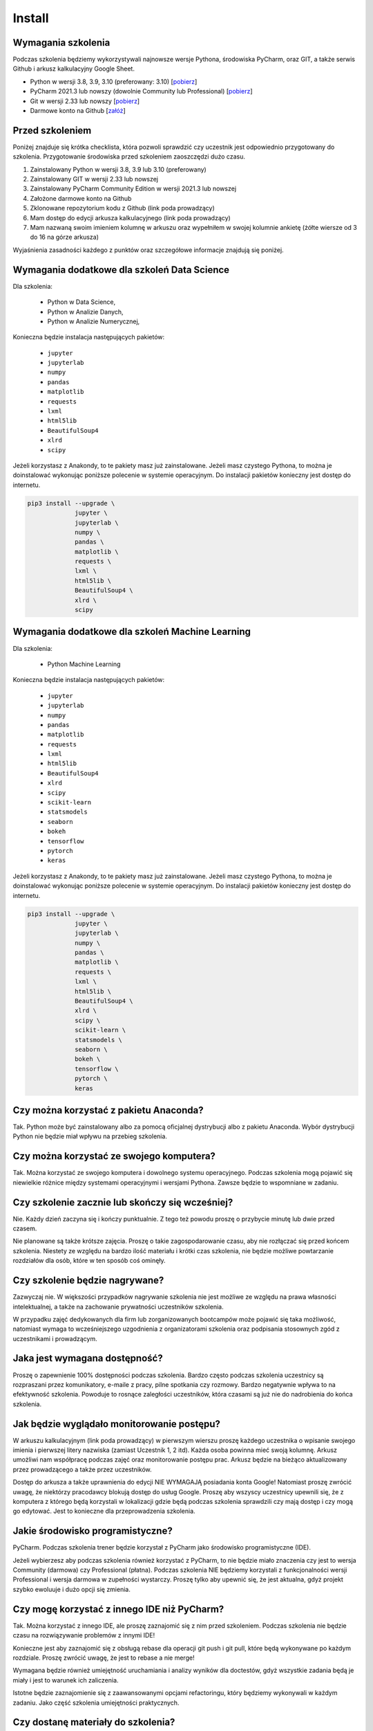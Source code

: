 Install
=======


Wymagania szkolenia
-------------------
Podczas szkolenia będziemy wykorzystywali najnowsze wersje Pythona, środowiska
PyCharm, oraz GIT, a także serwis Github i arkusz kalkulacyjny Google Sheet.

* Python w wersji 3.8, 3.9, 3.10 (preferowany: 3.10)
  [`pobierz <https://www.python.org/downloads/>`_]

* PyCharm 2021.3 lub nowszy (dowolnie Community lub Professional)
  [`pobierz <https://www.jetbrains.com/pycharm/download/>`_]

* Git w wersji 2.33 lub nowszy
  [`pobierz <https://git-scm.com/download/>`_]

* Darmowe konto na Github
  [`załóż <https://github.com/join>`_]


Przed szkoleniem
----------------
Poniżej znajduje się krótka checklista, która pozwoli sprawdzić czy
uczestnik jest odpowiednio przygotowany do szkolenia. Przygotowanie środowiska
przed szkoleniem zaoszczędzi dużo czasu.

1. Zainstalowany Python w wersji 3.8, 3.9 lub 3.10 (preferowany)
2. Zainstalowany GIT w wersji 2.33 lub nowszej
3. Zainstalowany PyCharm Community Edition w wersji 2021.3 lub nowszej
4. Założone darmowe konto na Github
5. Zklonowane repozytorium kodu z Github (link poda prowadzący)
6. Mam dostęp do edycji arkusza kalkulacyjnego (link poda prowadzący)
7. Mam nazwaną swoim imieniem kolumnę w arkuszu oraz wypełniłem w
   swojej kolumnie ankietę (żółte wiersze od 3 do 16 na górze arkusza)

Wyjaśnienia zasadności każdego z punktów oraz szczegółowe informacje znajdują
się poniżej.


Wymagania dodatkowe dla szkoleń Data Science
--------------------------------------------
Dla szkolenia:

    * Python w Data Science,
    * Python w Analizie Danych,
    * Python w Analizie Numerycznej,

Konieczna będzie instalacja następujących pakietów:

    * ``jupyter``
    * ``jupyterlab``
    * ``numpy``
    * ``pandas``
    * ``matplotlib``
    * ``requests``
    * ``lxml``
    * ``html5lib``
    * ``BeautifulSoup4``
    * ``xlrd``
    * ``scipy``

Jeżeli korzystasz z Anakondy, to te pakiety masz już zainstalowane. Jeżeli
masz czystego Pythona, to można je doinstalować wykonując poniższe polecenie w
systemie operacyjnym. Do instalacji pakietów konieczny jest dostęp do
internetu.

.. code-block:: console

    pip3 install --upgrade \
                 jupyter \
                 jupyterlab \
                 numpy \
                 pandas \
                 matplotlib \
                 requests \
                 lxml \
                 html5lib \
                 BeautifulSoup4 \
                 xlrd \
                 scipy


Wymagania dodatkowe dla szkoleń Machine Learning
------------------------------------------------
Dla szkolenia:

    * Python Machine Learning

Konieczna będzie instalacja następujących pakietów:

    * ``jupyter``
    * ``jupyterlab``
    * ``numpy``
    * ``pandas``
    * ``matplotlib``
    * ``requests``
    * ``lxml``
    * ``html5lib``
    * ``BeautifulSoup4``
    * ``xlrd``
    * ``scipy``
    * ``scikit-learn``
    * ``statsmodels``
    * ``seaborn``
    * ``bokeh``
    * ``tensorflow``
    * ``pytorch``
    * ``keras``

Jeżeli korzystasz z Anakondy, to te pakiety masz już zainstalowane. Jeżeli
masz czystego Pythona, to można je doinstalować wykonując poniższe polecenie w
systemie operacyjnym. Do instalacji pakietów konieczny jest dostęp do
internetu.

.. code-block:: console

    pip3 install --upgrade \
                 jupyter \
                 jupyterlab \
                 numpy \
                 pandas \
                 matplotlib \
                 requests \
                 lxml \
                 html5lib \
                 BeautifulSoup4 \
                 xlrd \
                 scipy \
                 scikit-learn \
                 statsmodels \
                 seaborn \
                 bokeh \
                 tensorflow \
                 pytorch \
                 keras


Czy można korzystać z pakietu Anaconda?
---------------------------------------
Tak. Python może być zainstalowany albo za pomocą oficjalnej dystrybucji albo
z pakietu Anaconda. Wybór dystrybucji Python nie będzie miał wpływu na
przebieg szkolenia.


Czy można korzystać ze swojego komputera?
-----------------------------------------
Tak. Można korzystać ze swojego komputera i dowolnego systemu operacyjnego.
Podczas szkolenia mogą pojawić się niewielkie różnice między systemami
operacyjnymi i wersjami Pythona. Zawsze będzie to wspomniane w zadaniu.


Czy szkolenie zacznie lub skończy się wcześniej?
------------------------------------------------
Nie. Każdy dzień zaczyna się i kończy punktualnie. Z tego też powodu proszę
o przybycie minutę lub dwie przed czasem.

Nie planowane są także krótsze zajęcia. Proszę o takie zagospodarowanie czasu,
aby nie rozłączać się przed końcem szkolenia. Niestety ze względu na bardzo
ilość materiału i krótki czas szkolenia, nie będzie możliwe powtarzanie
rozdziałów dla osób, które w ten sposób coś ominęły.


Czy szkolenie będzie nagrywane?
-------------------------------
Zazwyczaj nie. W większości przypadków nagrywanie szkolenia nie jest możliwe
ze względu na prawa własności intelektualnej, a także na zachowanie prywatności
uczestników szkolenia.

W przypadku zajęć dedykowanych dla firm lub zorganizowanych bootcampów może
pojawić się taka możliwość, natomiast wymaga to wcześniejszego uzgodnienia
z organizatorami szkolenia oraz podpisania stosownych zgód z uczestnikami
i prowadzącym.


Jaka jest wymagana dostępność?
------------------------------
Proszę o zapewnienie 100% dostępności podczas szkolenia. Bardzo często podczas
szkolenia uczestnicy są rozpraszani przez komunikatory, e-maile z pracy, pilne
spotkania czy rozmowy. Bardzo negatywnie wpływa to na efektywność szkolenia.
Powoduje to rosnące zaległości uczestników, która czasami są już nie
do nadrobienia do końca szkolenia.


Jak będzie wyglądało monitorowanie postępu?
-------------------------------------------
W arkuszu kalkulacyjnym (link poda prowadzący) w pierwszym wierszu
proszę każdego uczestnika o wpisanie swojego imienia i pierwszej
litery nazwiska (zamiast Uczestnik 1, 2 itd). Każda osoba powinna mieć
swoją kolumnę. Arkusz umożliwi nam współpracę podczas zajęć oraz
monitorowanie postępu prac. Arkusz będzie na bieżąco aktualizowany przez
prowadzącego a także przez uczestników.

Dostęp do arkusza a także uprawnienia do edycji NIE WYMAGAJĄ posiadania
konta Google! Natomiast proszę zwrócić uwagę, że niektórzy pracodawcy blokują
dostęp do usług Google. Proszę aby wszyscy uczestnicy upewnili się, że z
komputera z którego będą korzystali w lokalizacji gdzie będą podczas szkolenia
sprawdzili czy mają dostęp i czy mogą go edytować. Jest to konieczne dla
przeprowadzenia szkolenia.


Jakie środowisko programistyczne?
---------------------------------
PyCharm. Podczas szkolenia trener będzie korzystał z PyCharm jako środowisko
programistyczne (IDE).

Jeżeli wybierzesz aby podczas szkolenia również korzystać z PyCharm, to nie
będzie miało znaczenia czy jest to wersja Community (darmowa) czy Professional
(płatna). Podczas szkolenia NIE będziemy korzystali z funkcjonalności wersji
Professional i wersja darmowa w zupełności wystarczy. Proszę tylko aby upewnić
się, że jest aktualna, gdyż projekt szybko ewoluuje i dużo opcji się zmienia.


Czy mogę korzystać z innego IDE niż PyCharm?
--------------------------------------------
Tak. Można korzystać z innego IDE, ale proszę zaznajomić się z nim przed
szkoleniem. Podczas szkolenia nie będzie czasu na rozwiązywanie problemów
z innymi IDE!

Konieczne jest aby zaznajomić się z obsługą rebase dla operacji git push
i git pull, które będą wykonywane po każdym rozdziale. Proszę zwrócić uwagę,
że jest to rebase a nie merge!

Wymagana będzie również umiejętność uruchamiania i analizy wyników dla
doctestów, gdyż wszystkie zadania będą je miały i jest to warunek ich
zaliczenia.

Istotne będzie zaznajomienie się z zaawansowanymi opcjami refactoringu,
który będziemy wykonywali w każdym zadaniu. Jako część szkolenia umiejętności
praktycznych.


Czy dostanę materiały do szkolenia?
-----------------------------------
Tak. Materiały do szkolenia są dostępne przed szkoleniem, a także po jego
zakończeniu. Ze względu na niemalże codzienne aktualizacje oraz objętość
(około 4700 stron przy eksporcie do PDF) materiały są dostępne wyłącznie
online na stronie https://python.astrotech.io


Jaką jakość mają materiały?
---------------------------
Bardzo wysoką. Wszystkie listingi w materiałach mają testy. Na chwilę obecną
jest ich ponad 13 tys. Ponadto wszystkie zadania, których jest ponad 500 są w
pełni otestowane, a ich rozwiązania będą dostępne przez cały czas dla
uczestników.


Czy będą zadania praktyczne?
----------------------------
Tak. Uczestnicy podczas szkolenia będą mieli do rozwiązania określoną liczbę
zadań, a część z nich będzie przeznaczona do wykonania samodzielnie w domu.
Od uczestników nie wymagana jest dostępność poza godzinami szkolenia. Wszystkie
zadania domowe są wyłącznie dla chętnych.

Wszystkie zadania mają testy do samodzielnej weryfikacji oraz dostępne
rozwiązania. Zadania sprawdzają przyswojenie tematu i w znakomitej większości
nie wymagają dodatkowej wiedzy (np. algorytmiki). Sporadycznie zdarzają się
wyjątki od tej reguły.


Czy konieczne jest konto na Github?
-----------------------------------
Tak. Proszę o zainstalowanie Git i założenie darmowego konta na Github oraz
potwierdzenie odnośnika aktywacyjnego na mailu. Podczas szkolenia będziemy
pracowali na jednym repozytorium, a wszystkie zadania do wykonania również
tam będą umieszczane. Korzystanie z Github zaoszczędzi bardzo dużo żmudnej
i podatnej na błędy pracy.

Odnośnik do repozytorium zostanie przekazany przez prowadzącego. Na początku
szkolenia, przed rozpoczęciem pracy repozytorium będzie publicznie dostępne
tylko do odczytu. W momencie otrzymania loginów Github wszystkich uczestników,
zakres widoczności repozytorium zostanie zmieniony na Private, tak aby
uczestnicy komfortowo mogli wysyłać rozwiązania zadań i nie obawiali
się o swoją prywatność.

Przed szkoleniem proszę o pobranie za pomocą opcji "Get from VCS" w PyCharm
repozytorium. Opcja jest dostępna na ekranie wyboru projektu - pierwszy ekran
po uruchomieniu programu. Jeżeli automatycznie otworzył się domyślny projekt,
to konieczne jest jego zamknięcie przez wybranie z menu aplikacji:
`File -> Close Project`.

Przed szkoleniem proszę o weryfikację czy klonowanie repozytorium z Github
działa, gdyż niektórzy pracodawcy blokują dostęp do Github. Najczęściej jest
to podczas korzystania z VPN. Upewnij się proszę, czy po rozłączeniu z VPNem
uda się pobrać repozytorium. Czasami zdarza się wręcz przeciwna sytuacja.
Dostęp do repozytorium jest zablokowany, gdy komputer nie łączy się przez VPN.

Proszę o rozwiązanie tych problemów przed szkoleniem. To bardzo ważne. Czasami
wymaga to wysłania zlecenia do działu wsparcia IT, a to trwa kilka dni.
Podczas szkolenia nic z tym nie będzie można zrobić. Github jest NIEZBĘDNY
do przekazania zadań oraz ich rozwiązań!
